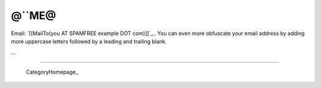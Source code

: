 
@``ME@
------

Email: `[[MailTo(you AT SPAMFREE example DOT com)]]`_.. You can even more obfuscate your email address by adding more uppercase letters followed by a leading and trailing blank.

...

-------------------------

 CategoryHomepage_

.. ############################################################################


